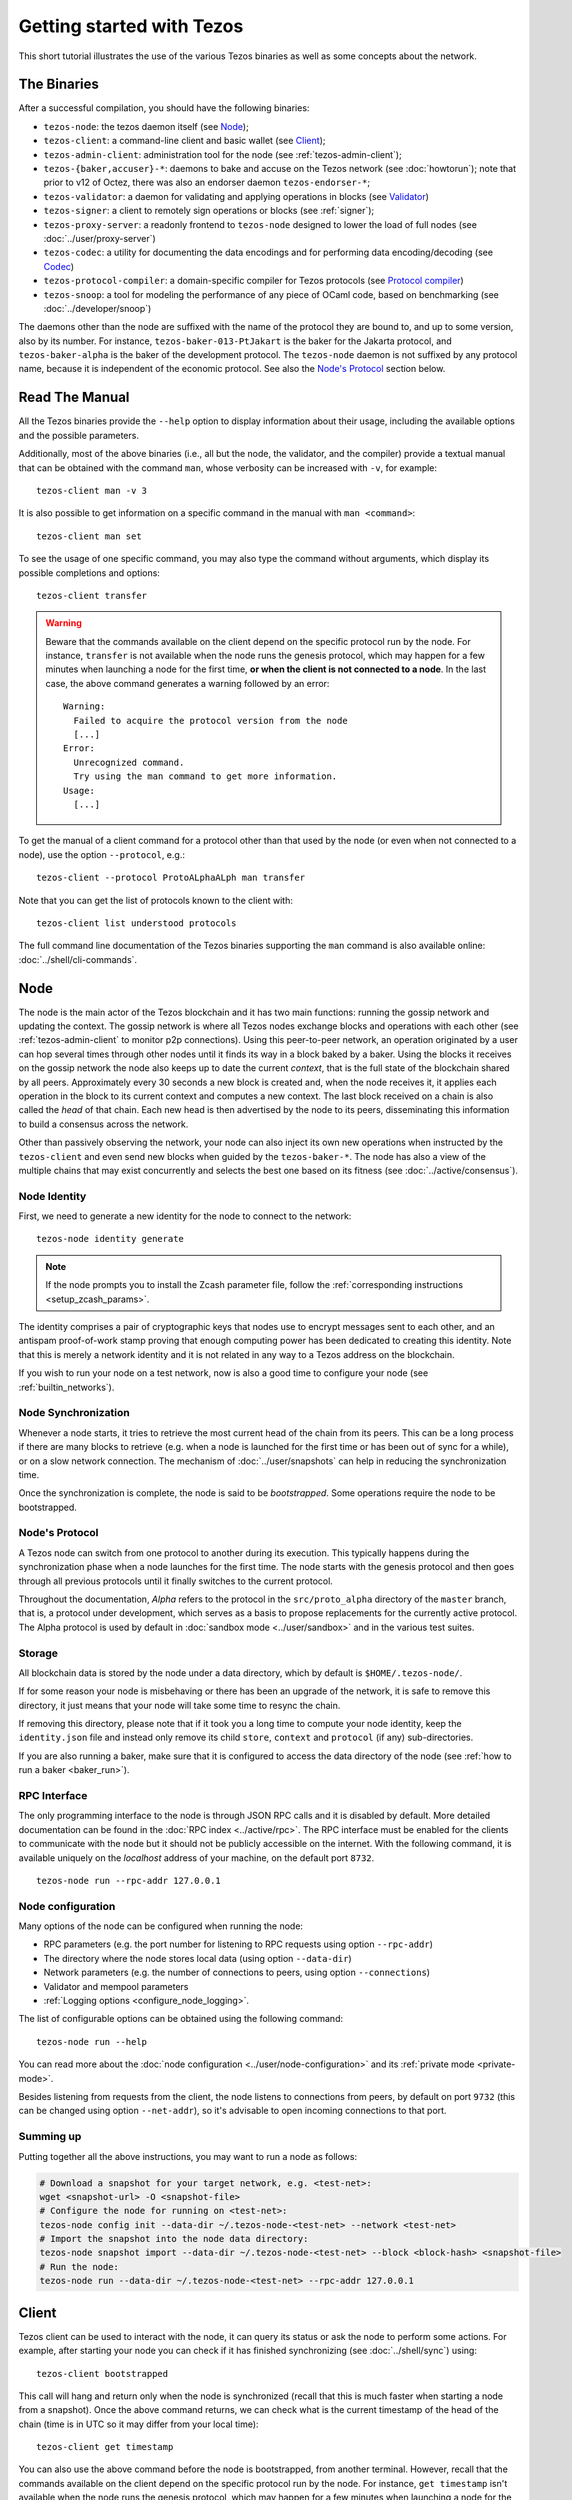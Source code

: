 .. TODO tezos/tezos#2170: search shifted protocol name/number & adapt

.. _howtouse:

Getting started with Tezos
==========================

This short tutorial illustrates the use of the various Tezos binaries as well
as some concepts about the network.

.. _tezos_binaries:

The Binaries
------------

After a successful compilation, you should have the following binaries:

- ``tezos-node``: the tezos daemon itself (see `Node`_);
- ``tezos-client``: a command-line client and basic wallet (see `Client`_);
- ``tezos-admin-client``: administration tool for the node (see :ref:`tezos-admin-client`);
- ``tezos-{baker,accuser}-*``: daemons to bake and accuse on the Tezos network (see :doc:`howtorun`);
  note that prior to v12 of Octez, there was also an endorser daemon ``tezos-endorser-*``;
- ``tezos-validator``: a daemon for validating and applying operations in blocks (see `Validator`_)
- ``tezos-signer``: a client to remotely sign operations or blocks
  (see :ref:`signer`);
- ``tezos-proxy-server``: a readonly frontend to ``tezos-node`` designed to lower the load of full nodes (see :doc:`../user/proxy-server`)
- ``tezos-codec``: a utility for documenting the data encodings and for performing data encoding/decoding (see `Codec`_)
- ``tezos-protocol-compiler``: a domain-specific compiler for Tezos protocols (see `Protocol compiler`_)
- ``tezos-snoop``: a tool for modeling the performance of any piece of OCaml code, based on benchmarking (see :doc:`../developer/snoop`)

The daemons other than the node are suffixed with the name of the protocol they are
bound to, and up to some version, also by its number.
For instance, ``tezos-baker-013-PtJakart`` is the baker
for the Jakarta protocol, and ``tezos-baker-alpha`` is the baker
of the development protocol.
The ``tezos-node`` daemon is not suffixed by any protocol name, because it is independent of the economic protocol. See also the `Node's Protocol`_ section below.


Read The Manual
---------------

All the Tezos binaries provide the ``--help`` option to display information about their usage, including the available options and the possible parameters.

Additionally, most of the above binaries (i.e., all but the node, the validator, and the compiler) provide a textual manual that can be obtained with the command ``man``,
whose verbosity can be increased with ``-v``, for example::

    tezos-client man -v 3

It is also possible to get information on a specific command in the manual with ``man <command>``::

   tezos-client man set

To see the usage of one specific command, you may also type the command without arguments, which display its possible completions and options::

   tezos-client transfer

.. warning::

    Beware that the commands available on the client depend on the specific
    protocol run by the node. For instance, ``transfer`` is not available when
    the node runs the genesis protocol, which may happen for a few minutes when
    launching a node for the first time, **or when the client is not connected
    to a node**. In the last case, the above command generates a warning
    followed by an error::

        Warning:
          Failed to acquire the protocol version from the node
          [...]
        Error:
          Unrecognized command.
          Try using the man command to get more information.
        Usage:
          [...]

.. _tezos_client_protocol:

To get the manual of a client command for a protocol other than that used by the node (or even when not connected to a node), use the option ``--protocol``, e.g.::

    tezos-client --protocol ProtoALphaALph man transfer

Note that you can get the list of protocols known to the client with::

    tezos-client list understood protocols

The full command line documentation of the Tezos binaries supporting the ``man`` command is also available
online: :doc:`../shell/cli-commands`.

Node
----

The node is the main actor of the Tezos blockchain and it has two main
functions: running the gossip network and updating the context.
The gossip network is where all Tezos nodes exchange blocks and
operations with each other (see :ref:`tezos-admin-client` to monitor
p2p connections).
Using this peer-to-peer network, an operation originated by a user can
hop several times through other nodes until it finds its way in a
block baked by a baker.
Using the blocks it receives on the gossip network the node also
keeps up to date the current `context`, that is the full state of
the blockchain shared by all peers.
Approximately every 30 seconds a new block is created and, when the node
receives it, it applies each operation in the block to its current
context and computes a new context.
The last block received on a chain is also called the `head` of that
chain.
Each new head is then advertised by the node to its peers,
disseminating this information to build a consensus across the
network.

Other than passively observing the network, your node can also inject
its own new operations when instructed by the ``tezos-client`` and even
send new blocks when guided by the ``tezos-baker-*``.
The node has also a view of the multiple chains that may exist
concurrently and selects the best one based on its fitness (see
:doc:`../active/consensus`).


Node Identity
~~~~~~~~~~~~~

First, we need to generate a new identity for the node to
connect to the network::

    tezos-node identity generate

.. note::

    If the node prompts you to install the Zcash parameter file, follow
    the :ref:`corresponding instructions <setup_zcash_params>`.

The identity comprises a pair of cryptographic
keys that nodes use to encrypt messages sent to each other, and an
antispam proof-of-work stamp proving that enough computing power has been
dedicated to creating this identity.
Note that this is merely a network identity and it is not related in
any way to a Tezos address on the blockchain.

If you wish to run your node on a test network, now is also a good time
to configure your node (see :ref:`builtin_networks`).

Node Synchronization
~~~~~~~~~~~~~~~~~~~~

Whenever a node starts, it tries to retrieve the most current head of the chain
from its peers. This can be a long process if there are many blocks to retrieve
(e.g. when a node is launched for the first time or has been out of sync for a
while), or on a slow network connection. The mechanism of :doc:`../user/snapshots` can
help in reducing the synchronization time.

Once the synchronization is complete, the node is said to be *bootstrapped*.
Some operations require the node to be bootstrapped.

.. _node-protocol:

Node's Protocol
~~~~~~~~~~~~~~~

A Tezos node can switch from one protocol to another during its
execution.  This typically happens during the synchronization phase
when a node launches for the first time. The node starts with the
genesis protocol and then goes through all previous protocols until it
finally switches to the current protocol.

Throughout the documentation, `Alpha` refers to the protocol in the
``src/proto_alpha`` directory of the ``master`` branch, that is, a protocol under development, which serves as a basis to propose replacements
for the currently active protocol. The Alpha protocol is used by
default in :doc:`sandbox mode <../user/sandbox>` and in the various test
suites.


Storage
~~~~~~~

All blockchain data is stored by the node under a data directory, which by default is ``$HOME/.tezos-node/``.

If for some reason your node is misbehaving or there has been an
upgrade of the network, it is safe to remove this directory, it just
means that your node will take some time to resync the chain.

If removing this directory, please note that if it took you a long time to
compute your node identity, keep the ``identity.json`` file and instead only
remove its child ``store``, ``context`` and ``protocol`` (if any) sub-directories.

If you are also running a baker, make sure that it is configured to access the
data directory of the node (see :ref:`how to run a baker <baker_run>`).


RPC Interface
~~~~~~~~~~~~~

The only programming interface to the node is through JSON RPC calls and it is disabled by
default.  More detailed documentation can be found in the :doc:`RPC index
<../active/rpc>`. The RPC interface must be enabled for the clients
to communicate with the node but it should not be publicly accessible on the
internet. With the following command, it is available uniquely on the
`localhost` address of your machine, on the default port ``8732``.

::

   tezos-node run --rpc-addr 127.0.0.1

Node configuration
~~~~~~~~~~~~~~~~~~

Many options of the node can be configured when running the node:

- RPC parameters (e.g. the port number for listening to RPC requests using option ``--rpc-addr``)
- The directory where the node stores local data (using option ``--data-dir``)
- Network parameters (e.g. the number of connections to peers, using option ``--connections``)
- Validator and mempool parameters
- :ref:`Logging options <configure_node_logging>`.

The list of configurable options can be obtained using the following command::

    tezos-node run --help

You can read more about the :doc:`node configuration <../user/node-configuration>` and its :ref:`private mode <private-mode>`.

Besides listening from requests from the client,
the node listens to connections from peers, by default on port ``9732`` (this can be changed using option ``--net-addr``), so it's advisable to
open incoming connections to that port.

Summing up
~~~~~~~~~~

Putting together all the above instructions, you may want to run a node as follows:

.. code-block:: shell

    # Download a snapshot for your target network, e.g. <test-net>:
    wget <snapshot-url> -O <snapshot-file>
    # Configure the node for running on <test-net>:
    tezos-node config init --data-dir ~/.tezos-node-<test-net> --network <test-net>
    # Import the snapshot into the node data directory:
    tezos-node snapshot import --data-dir ~/.tezos-node-<test-net> --block <block-hash> <snapshot-file>
    # Run the node:
    tezos-node run --data-dir ~/.tezos-node-<test-net> --rpc-addr 127.0.0.1

.. _howtouse_tezos_client:

Client
------

Tezos client can be used to interact with the node, it can query its
status or ask the node to perform some actions.
For example, after starting your node you can check if it has finished
synchronizing (see :doc:`../shell/sync`) using::

   tezos-client bootstrapped

This call will hang and return only when the node is synchronized
(recall that this is much faster when starting a node from a snapshot).
Once the above command returns,
we can check what is the current timestamp of the head of the
chain (time is in UTC so it may differ from your local time)::

   tezos-client get timestamp

You can also use the above command before the node is bootstrapped, from another terminal.
However, recall that the commands available on the client depend on the specific
protocol run by the node. For instance, ``get timestamp`` isn't available when
the node runs the genesis protocol, which may happen for a few minutes when
launching a node for the first time.

A Simple Wallet
~~~~~~~~~~~~~~~

The client is also a basic wallet. We can, for example, generate a new pair of keys, which can be used locally
with the alias *alice*::

      $ tezos-client gen keys alice

To check the account (also called a contract) for Alice has been created::

      $ tezos-client list known contracts

You will notice that the client data directory (by default, ``~/.tezos-client``) has been populated with
3 files ``public_key_hashs``, ``public_keys`` and ``secret_keys``.
The content of each file is in JSON and keeps the mapping between
aliases (e.g., ``alice``) and the kind of keys indicated by the name
of each file.
Secret keys should be stored on disk encrypted with a password except when
using a hardware wallet (see :ref:`ledger`).
An additional file ``contracts`` contains the addresses of smart
contracts, which have the form *KT1…*.


Notice that by default, the keys were stored unencrypted, which is fine in our test example.
In more realistic scenarios, you should supply the option ``--encrypted`` when generating a new account::

      $ tezos-client gen keys bob --encrypted

Tezos support three different ECC (`Elliptic-Curve Cryptography <https://en.wikipedia.org/wiki/Elliptic-curve_cryptography>`_) schemes: *Ed25519*, *secp256k1* (the
one used in Bitcoin), and *P-256* (also called *secp256r1*). The two
latter curves have been added for interoperability with Bitcoin and
Hardware Security Modules (*HSMs*) mostly. Unless your use case
requires those, you should probably use *Ed25519*. We use a verified
library for Ed25519, and it is generally recommended over other curves
by the crypto community, for performance and security reasons.

Make sure to make a back-up of the client data directory and that the password
protecting your secret keys is properly managed (if you stored them encrypted).

For more advanced key management we offer :ref:`ledger support
<ledger>` and a :ref:`remote signer<signer>`.

.. _using_faucet:

Get Free Test Tokens
~~~~~~~~~~~~~~~~~~~~

To test the networks and help users get familiar with the system, on
:doc:`test networks<test_networks>` you can obtain free tokens from
:ref:`a faucet <faucet>`. Transfer some to Alice's address.

Transfers and Receipts
~~~~~~~~~~~~~~~~~~~~~~

To fund our newly created account for Bob, we need to transfer some
tez using the `transfer` operation.
Every operation returns a `receipt` that recapitulates all the effects
of the operation on the blockchain.
A useful option for any operation is ``--dry-run``, which instructs
the client to simulate the operation without actually sending it to
the network, so that we can inspect its receipt.

Let's try::

  tezos-client transfer 1 from alice to bob --dry-run

  Fatal error:
    The operation will burn ꜩ0.257 which is higher than the configured burn cap (ꜩ0).
     Use `--burn-cap 0.257` to emit this operation.

The client asks the node to validate the operation (without sending
it) and obtains an error.
The reason is that when we fund a new address we are also storing it
on the blockchain.
Any storage on chain has a cost associated to it which should be
accounted for either by paying a fee to a baker or by destroying
(`burning`) some tez.
This is particularly important to protect the system from spam.
Because storing an address requires burning ꜩ0.257 and the client has
a default of 0, we need to explicitly set a cap on the amount that we
allow to burn::

  tezos-client transfer 1 from alice to bob --dry-run --burn-cap 0.257

This should do it and you should see a rather long receipt being
produced, here's an excerpt::

  ...
  Simulation result:
    Manager signed operations:
      From: tz1RjtZUVeLhADFHDL8UwDZA6vjWWhojpu5w
      Fee to the baker: ꜩ0.001259
      ...
      Balance updates:
        tz1RjtZUVeLhADFHDL8UwDZA6vjWWhojpu5w ............ -ꜩ0.001259
        fees(tz1Ke2h7sDdakHJQh8WX4Z372du1KChsksyU,72) ... +ꜩ0.001259
      Revelation of manager public key:
        Contract: tz1RjtZUVeLhADFHDL8UwDZA6vjWWhojpu5w
        Key: edpkuK4o4ZGyNHKrQqAox7hELeKEceg5isH18CCYUaQ3tF7xZ8HW3X
        ...
    Manager signed operations:
      From: tz1RjtZUVeLhADFHDL8UwDZA6vjWWhojpu5w
      Fee to the baker: ꜩ0.001179
      ...
      Balance updates:
        tz1RjtZUVeLhADFHDL8UwDZA6vjWWhojpu5w ............ -ꜩ0.001179
        fees(tz1Ke2h7sDdakHJQh8WX4Z372du1KChsksyU,72) ... +ꜩ0.001179
      Transaction:
        Amount: ꜩ1
        From: tz1RjtZUVeLhADFHDL8UwDZA6vjWWhojpu5w
        To: tz1Rk5HA9SANn3bjo4qMXTZettPjjKMG14Ph
        ...
        Balance updates:
          tz1RjtZUVeLhADFHDL8UwDZA6vjWWhojpu5w ... -ꜩ1
          tz1Rk5HA9SANn3bjo4qMXTZettPjjKMG14Ph ... +ꜩ1
          tz1RjtZUVeLhADFHDL8UwDZA6vjWWhojpu5w ... -ꜩ0.257

The client does a bit of magic to simplify our life and here we see
that many details were automatically set for us.
Surprisingly, our transfer operation resulted in `two` operations,
first a `revelation`, and then a transfer.
Alice's address, obtained from the faucet, is already present on the
blockchain, but only in the form of a `public key hash`
``tz1Rj...5w``.
To sign operations, Alice needs to first reveal the `public
key` ``edpkuk...3X`` behind the hash, so that other users can verify
her signatures.
The client is kind enough to prepend a reveal operation before the
first transfer of a new address, this has to be done only once, future
transfers will consist of a single operation as expected.

Another interesting thing we learn from the receipt is that there are
more costs being added on top of the transfer and the burn: `fees`.
To encourage a baker to include our operation, and in general
to pay for the cost of running the blockchain, each operation usually
includes a fee that goes to the baker.
Fees are variable over time and depend on many factors but the tezos
client selects a default for us.

The last important bit of our receipt is the balance updates that
resume which address is being debited or credited of a certain amount.
We see in this case that baker ``tz1Ke...yU`` is being credited one
fee for each operation, that Bob's address ``tz1Rk...Ph`` gets 1 tez
and that Alice pays the transfer, the burn, and the two fees.

Now that we have a clear picture of what we are going to pay we can
execute the transfer for real, without the ``dry-run`` option.
You will notice that the client hangs for a few seconds before
producing the receipt because after injecting the operation in your
local node it is waiting for it to be included by some baker on the
network.
Once it receives a block with the operation inside it will return the
receipt.

It is advisable to wait for several blocks to consider the transaction as
final.
Please refer to the :doc:`consensus algorithm documentation <../active/consensus>` and `analysis <https://research-development.nomadic-labs.com/faster-finality-with-emmy.html>`__ to better understand block finality in Tezos.
`This page <https://nomadic-labs.gitlab.io/emmyplus-experiments/>`__ provides concrete values for the number of blocks one should wait.

In the rare case when an operation is lost, how can we be sure that it
will not be included in any future block, and then we may re-emit it?
After 120 blocks a transaction is considered invalid and can't be
included anymore in a block.
Furthermore each operation has a counter that prevents replays so it is usually safe to re-emit an
operation that seems lost.


.. _originated-accounts:

Implicit Accounts and Smart Contracts
~~~~~~~~~~~~~~~~~~~~~~~~~~~~~~~~~~~~~

In Tezos there are two kinds of accounts: *implicit accounts* and *smart contracts*.

- The implicit accounts are the addresses starting with *tz1*, *tz2*,
  and *tz3* we have used up to now. They are created with a transfer
  operation to the account public key hash.

- Smart contracts have addresses starting with *KT1* and are created
  with an origination operation. They don't have a corresponding
  secret key and they run Michelson code each time they receive a
  transaction.

Let's originate our first contract and call it *id*::

    tezos-client originate contract id transferring 1 from alice \
                 running ./tests_python/contracts_alpha/attic/id.tz \
                 --init '"hello"' --burn-cap 0.4

The initial balance is ꜩ1, generously provided by implicit account
*alice*. The contract stores a Michelson program ``id.tz``
(found in file :src:`tests_python/contracts_alpha/attic/id.tz`), with
Michelson value ``"hello"`` as initial storage (the extra quotes are
needed to avoid shell expansion). The parameter ``--burn-cap``
specifies the maximal fee the user is willing to pay for this
operation, the actual fee being determined by the system.

A Michelson contract is expressed as a pure function, mapping a pair
``(parameter, storage)`` to a pair ``(list_of_operations, storage)``.
However, when this pure function is applied
to the blockchain state, it can
be seen as an object with a single method taking one parameter (``parameter``), and with a single attribute (``storage``).
The method updates the state (the storage), and submits operations as a side
effect.

For the sake of this example, here is the `id.tz` contract:

.. code-block:: michelson

    parameter string;
    storage string;
    code {CAR; NIL operation; PAIR};

It specifies the types for the parameter and storage, and implements a
function which updates the storage with the value passed as a parameter
and returns this new storage together with an empty list of
operations.


Gas and Storage Costs
~~~~~~~~~~~~~~~~~~~~~

A quick look at the balance updates on the receipt shows that on top of
funding the contract with ꜩ1, *alice* was also charged an extra cost
that is burnt.
This cost comes from the *storage* and is shown in the line
``Paid storage size diff: 46 bytes``, 41 for the contract and 5 for
the string ``"hello"``.
Given that a contract saves its data on the public blockchain that
every node stores, it is necessary to charge a fee per byte to avoid
abuse and encourage lean programs.

Let's see what calling a program with a new argument would look like
with the ``--dry-run`` option::

   tezos-client transfer 0 from alice to id --arg '"world"' --dry-run

The transaction would successfully update the storage but this time it
wouldn't cost us anything more than the fee, the reason is that the
storage for ``"world"`` is the same as for ``"hello"``, which has
already been paid for.
To store more we'll need to pay more, you can try by passing a longer
string.

The other cost associated with running contracts is the *gas*, which
measures *how long* does a program take to compute.
Contrary to storage there is no cost per gas unit, a transfer can
require as much gas as it wants, however a baker that has to choose
among several transactions is much more likely to include a low gas
one because it's cheaper to run and validate.
At the same time, bakers also give priority to high fee transactions.
This means that there is an implicit cost for gas that is related to
the fee offered versus the gas and fees of other transactions.

If you are happy with the gas and storage of your transaction you can
run it for real, however it is always a good idea to set an explicit
limit for both. The transaction fails if any of the two limits are passed.
Note that the storage limit sets an upper bound to the storage size *difference*, so in our case, it may be 0 because our new value does not increase at all the storage size.

::

   tezos-client transfer 0 from alice to id --arg '"world"' \
                                            --gas-limit 11375 \
                                            --storage-limit 0

A baker is more likely to include an operation with lower gas and
storage limits because it takes fewer resources to execute so it is in
the best interest of the user to pick limits that are as close as
possible to the actual use. In this case, you may have to specify some
fees (using option ``--fee``) as the baker is expecting some for the resource
usage. Otherwise, you can force a low fee operation using the
``--force-low-fee``, with the risk that no baker will include it.

More test contracts can be found in directory
:src:`tests_python/contracts_alpha/`.
Advanced documentation of the smart contract language is available
:doc:`here<../active/michelson>`.


Validation
~~~~~~~~~~

The node allows validating an operation before submitting it to the
network by simply simulating the application of the operation to the
current context.
Without this mechanism, if you just send an invalid operation (e.g. sending more
tokens than you own), the node would broadcast it and when it is
included in a block you would have to pay the usual fee even if it won't
have an effect on the context.
To avoid this case the client first asks the node to validate the
transaction and only then sends it.

The same validation is used when you pass the option ``--dry-run``:
the receipt that you see is actually a simulated one.
The only difference is that, when this option is supplied, the transaction is not sent even if it proves to be valid.

Another important use of validation is to determine gas and storage
limits.
The node first simulates the execution of a Michelson program and
tracks the amount of gas and storage that has been consumed.
Then the client sends the transaction with the right limits for gas
and storage based on those indicated by the node.
This is why we were able to submit transactions without specifying
these limits: they were computed for us.

More information on validation can be found :doc:`here <../shell/validation>`.


It's RPCs all the Way Down
~~~~~~~~~~~~~~~~~~~~~~~~~~

The client communicates with the node uniquely through RPC calls so
make sure that the node is listening on the right ports and that the ports are
open.
For example the ``get timestamp`` command above is a shortcut for::

   tezos-client rpc get /chains/main/blocks/head/header/shell

The client tries to simplify common tasks as much as possible, however
if you want to query the node for more specific information you'll
have to resort to RPCs.

.. _get_protocol_constants:

For example to check the value of important
:ref:`constants <protocol_constants>` in Tezos, which may differ between Mainnet and other
:ref:`test networks<test-networks>`, you can use::

   tezos-client rpc get /chains/main/blocks/head/context/constants | jq
   {
     "proof_of_work_nonce_size": 8,
     "nonce_length": 32,
     ...
   }

Another interesting use of RPCs is to inspect the receipts of the
operations of a block::

  tezos-client rpc get /chains/main/blocks/head/operations

It is also possible to review the receipt of the whole block::

  tezos-client rpc get /chains/main/blocks/head/metadata

An interesting block receipt is the one produced at the end of a
cycle as many delegates receive back part of their unfrozen accounts.


You can find more info in the :doc:`RPCs' page <../active/rpc>`.

Environment variables for the client
~~~~~~~~~~~~~~~~~~~~~~~~~~~~~~~~~~~~

The behavior of the client can be configured using the following environment variables:

- `TEZOS_CLIENT_UNSAFE_DISABLE_DISCLAIMER`: Setting this variable to "YES" (or: "yes", "Y", "y") disables the warning displayed by the client at startup when it is not launched on Mainnet.
- `TEZOS_CLIENT_DIR`: This variable may be used to supply the client data directory (by default, ``~/.tezos-client``).
  Its value is overridden by option ``-d``.
- `TEZOS_SIGNER_*`: These variables are used for connecting the client to a remote :ref:`signer <signer>` (see there for details).
- `TEZOS_CLIENT_RPC_TIMEOUT_SECONDS`: This variable controls how long (in seconds, as an integer)
  the client will wait for a response from the node, for each of the two RPC calls made during startup.
  If this variable is not set, or otherwise cannot be parsed as a positive integer, a default value of ``10`` seconds is used for each call.
  The two RPC calls this variable affects are queries that the client makes to the node in order to determine:
  (1) the protocol version of the node it connects to, and (2) the commands supported in that version.
- `TEZOS_CLIENT_REMOTE_OPERATIONS_POOL_HTTP_HEADERS`: This variable specifies
  custom HTTP headers to use with the ``--operations-pool`` option. Only the Host
  header is supported as of now (see description in `rfc2616, section 14.23
  <https://datatracker.ietf.org/doc/html/rfc2616#section-14.23>`_

Other binaries
--------------

In this short tutorial we will not use some other binaries, but let as briefly review their roles.

Validator
~~~~~~~~~

The Tezos validator (``tezos-validator``) is an auxiliary daemon that is launched by ``tezos-node`` in order to validate operations in parallel to its main process (unless the option ``--singleprocess`` is given).
It also applies the valid operations in a block and computes the resulting context.

It is not meant to be invoked directly by users.

Codec
~~~~~

The Tezos codec (``tezos-codec``) is a utility that:

- provides documentation for all the encodings used in the ``tezos-node`` (and other binaries), and
- allows to convert from JSON to binary and vice-versa for all these encodings.

It is meant to be used by developers for tests, for generating documentation when writing libraries that share data with the node, for light scripting, etc.
For more details on its usage, refer to its :ref:`online manual <codec_manual>` and to :doc:`../developer/encodings`.

Protocol compiler
~~~~~~~~~~~~~~~~~

The protocol compiler (``tezos-protocol-compiler``) can compile protocols within the limited environment that the shell provides.
This environment is limited to a restricted set of libraries in order to constrain the possible behavior of the protocols.

It is meant to be used:

- by developers to compile the protocol under development,
- by the packaging process to compile protocols that are pre-linked in the binaries,
- by the Tezos node when there is an on-chain update to a protocol that is not pre-linked with the binary.

Summary
-------

In this tutorial, you have learned:

- to start a Tezos node and set up its basic configuration;
- to use the Tezos client to create implicit accounts and do transfers between them;
- to deploy and interact with a simple predefined smart contract;
- to distinguish between the various costs associated to transactions such as burnt tez, fees, storage costs, and gas consumption;
- some further concepts such as transaction validation and the RPC interface;
- the role of other binaries, less frequently used than the client and the node.

You may now explore Tezos further, and enjoy using it!
